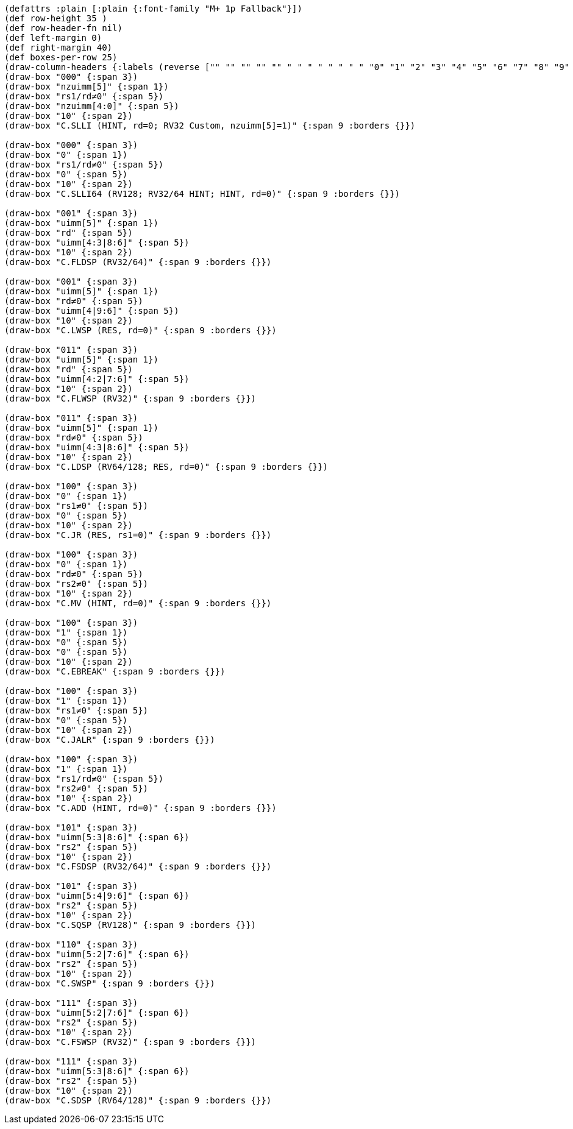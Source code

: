 [bytefield]
----
(defattrs :plain [:plain {:font-family "M+ 1p Fallback"}])
(def row-height 35 )
(def row-header-fn nil)
(def left-margin 0)
(def right-margin 40)
(def boxes-per-row 25)
(draw-column-headers {:labels (reverse ["" "" "" "" "" " " " " " " " " "0" "1" "2" "3" "4" "5" "6" "7" "8" "9" "10" "11" "12" "13" "14" "15"])})
(draw-box "000" {:span 3})
(draw-box "nzuimm[5]" {:span 1})
(draw-box "rs1/rd≠0" {:span 5})
(draw-box "nzuimm[4:0]" {:span 5})
(draw-box "10" {:span 2})
(draw-box "C.SLLI (HINT, rd=0; RV32 Custom, nzuimm[5]=1)" {:span 9 :borders {}})

(draw-box "000" {:span 3})
(draw-box "0" {:span 1})
(draw-box "rs1/rd≠0" {:span 5})
(draw-box "0" {:span 5})
(draw-box "10" {:span 2})
(draw-box "C.SLLI64 (RV128; RV32/64 HINT; HINT, rd=0)" {:span 9 :borders {}})

(draw-box "001" {:span 3})
(draw-box "uimm[5]" {:span 1})
(draw-box "rd" {:span 5})
(draw-box "uimm[4:3|8:6]" {:span 5})
(draw-box "10" {:span 2})
(draw-box "C.FLDSP (RV32/64)" {:span 9 :borders {}})

(draw-box "001" {:span 3})
(draw-box "uimm[5]" {:span 1})
(draw-box "rd≠0" {:span 5})
(draw-box "uimm[4|9:6]" {:span 5})
(draw-box "10" {:span 2})
(draw-box "C.LWSP (RES, rd=0)" {:span 9 :borders {}})

(draw-box "011" {:span 3})
(draw-box "uimm[5]" {:span 1})
(draw-box "rd" {:span 5})
(draw-box "uimm[4:2|7:6]" {:span 5})
(draw-box "10" {:span 2})
(draw-box "C.FLWSP (RV32)" {:span 9 :borders {}})

(draw-box "011" {:span 3})
(draw-box "uimm[5]" {:span 1})
(draw-box "rd≠0" {:span 5})
(draw-box "uimm[4:3|8:6]" {:span 5})
(draw-box "10" {:span 2})
(draw-box "C.LDSP (RV64/128; RES, rd=0)" {:span 9 :borders {}})

(draw-box "100" {:span 3})
(draw-box "0" {:span 1})
(draw-box "rs1≠0" {:span 5})
(draw-box "0" {:span 5})
(draw-box "10" {:span 2})
(draw-box "C.JR (RES, rs1=0)" {:span 9 :borders {}})

(draw-box "100" {:span 3})
(draw-box "0" {:span 1})
(draw-box "rd≠0" {:span 5})
(draw-box "rs2≠0" {:span 5})
(draw-box "10" {:span 2})
(draw-box "C.MV (HINT, rd=0)" {:span 9 :borders {}})

(draw-box "100" {:span 3})
(draw-box "1" {:span 1})
(draw-box "0" {:span 5})
(draw-box "0" {:span 5})
(draw-box "10" {:span 2})
(draw-box "C.EBREAK" {:span 9 :borders {}})

(draw-box "100" {:span 3})
(draw-box "1" {:span 1})
(draw-box "rs1≠0" {:span 5})
(draw-box "0" {:span 5})
(draw-box "10" {:span 2})
(draw-box "C.JALR" {:span 9 :borders {}})

(draw-box "100" {:span 3})
(draw-box "1" {:span 1})
(draw-box "rs1/rd≠0" {:span 5})
(draw-box "rs2≠0" {:span 5})
(draw-box "10" {:span 2})
(draw-box "C.ADD (HINT, rd=0)" {:span 9 :borders {}})

(draw-box "101" {:span 3})
(draw-box "uimm[5:3|8:6]" {:span 6})
(draw-box "rs2" {:span 5})
(draw-box "10" {:span 2})
(draw-box "C.FSDSP (RV32/64)" {:span 9 :borders {}})

(draw-box "101" {:span 3})
(draw-box "uimm[5:4|9:6]" {:span 6})
(draw-box "rs2" {:span 5})
(draw-box "10" {:span 2})
(draw-box "C.SQSP (RV128)" {:span 9 :borders {}})

(draw-box "110" {:span 3})
(draw-box "uimm[5:2|7:6]" {:span 6})
(draw-box "rs2" {:span 5})
(draw-box "10" {:span 2})
(draw-box "C.SWSP" {:span 9 :borders {}})

(draw-box "111" {:span 3})
(draw-box "uimm[5:2|7:6]" {:span 6})
(draw-box "rs2" {:span 5})
(draw-box "10" {:span 2})
(draw-box "C.FSWSP (RV32)" {:span 9 :borders {}})

(draw-box "111" {:span 3})
(draw-box "uimm[5:3|8:6]" {:span 6})
(draw-box "rs2" {:span 5})
(draw-box "10" {:span 2})
(draw-box "C.SDSP (RV64/128)" {:span 9 :borders {}})
----